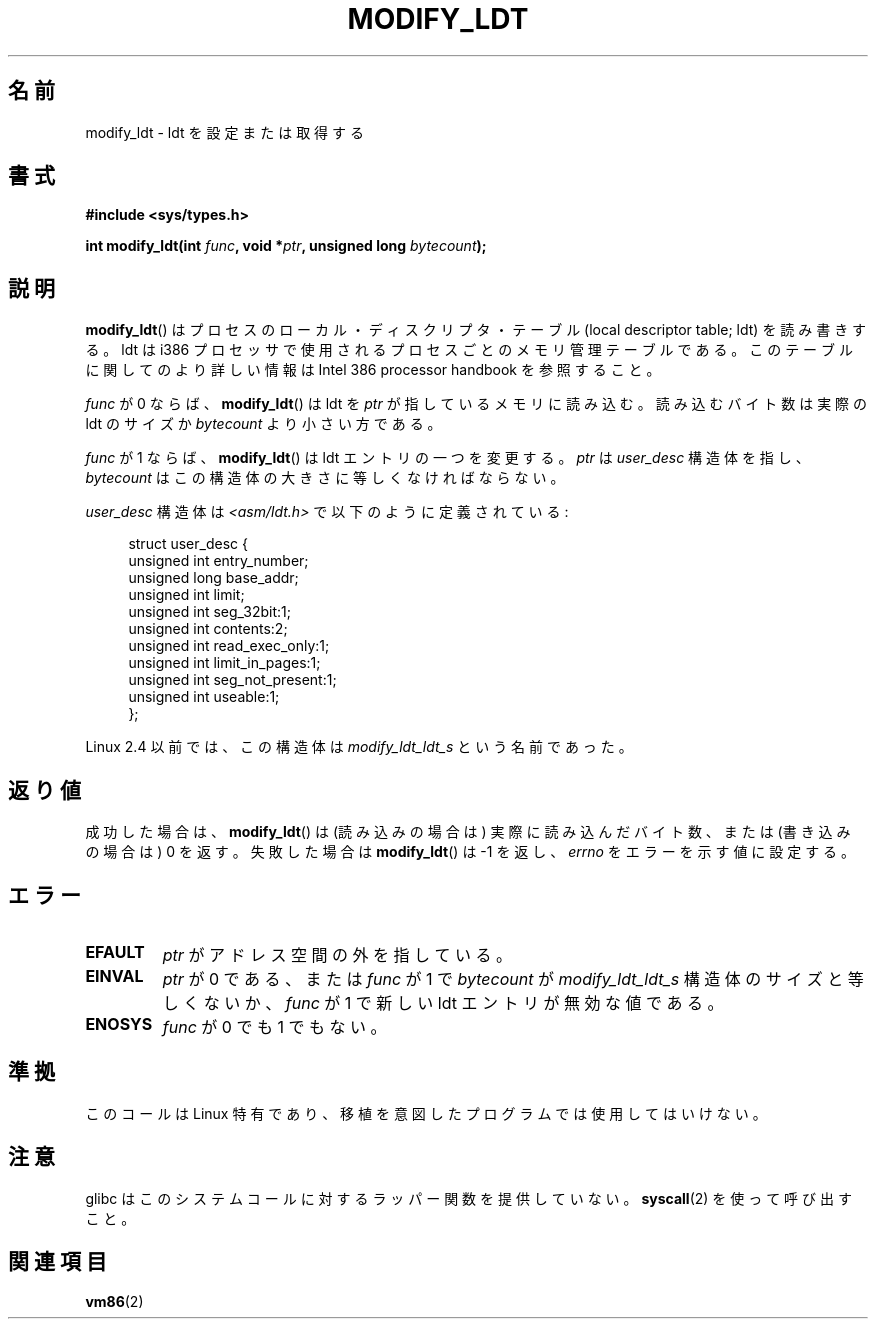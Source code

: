 .\" Hey Emacs! This file is -*- nroff -*- source.
.\"
.\" Copyright (c) 1995 Michael Chastain (mec@duracef.shout.net), 22 July 1995.
.\"
.\" This is free documentation; you can redistribute it and/or
.\" modify it under the terms of the GNU General Public License as
.\" published by the Free Software Foundation; either version 2 of
.\" the License, or (at your option) any later version.
.\"
.\" The GNU General Public License's references to "object code"
.\" and "executables" are to be interpreted as the output of any
.\" document formatting or typesetting system, including
.\" intermediate and printed output.
.\"
.\" This manual is distributed in the hope that it will be useful,
.\" but WITHOUT ANY WARRANTY; without even the implied warranty of
.\" MERCHANTABILITY or FITNESS FOR A PARTICULAR PURPOSE.  See the
.\" GNU General Public License for more details.
.\"
.\" You should have received a copy of the GNU General Public
.\" License along with this manual; if not, write to the Free
.\" Software Foundation, Inc., 59 Temple Place, Suite 330, Boston, MA 02111,
.\" USA.
.\"
.\" Japanese Version Copyright (c) 1997 HANATAKA Shinya
.\"         all rights reserved.
.\" Translated 1997-02-23, HANATAKA Shinya <hanataka@abyss.rim.or.jp>
.\" Updated & Modified 2005-02-24, Yuichi SATO <ysato444@yahoo.co.jp>
.\" Updated 2007-06-18, Akihiro MOTOKI <amotoki@dd.iij4u.or.jp>, LDP v2.57
.\"
.\"WORD:	ldt			ldt
.\"WORD:	local descriptor table	ローカル・ディスクリプタ・テーブル
.\"WORD:	processer		プロセッサ
.\"WORD:	entry			エントリ
.\"
.TH MODIFY_LDT 2 2007-06-01 "Linux" "Linux Programmer's Manual"
.SH 名前
modify_ldt \- ldt を設定または取得する
.SH 書式
.nf
.B #include <sys/types.h>
.sp
.BI "int modify_ldt(int " "func" ", void *" "ptr" ", unsigned long " "bytecount" );
.fi
.SH 説明
.BR modify_ldt ()
はプロセスのローカル・ディスクリプタ・テーブル (local descriptor table; ldt)
を読み書きする。
ldt は i386 プロセッサで使用されるプロセスごとのメモリ管理テーブルである。
このテーブルに関してのより詳しい情報は Intel 386 processor handbook を
参照すること。
.PP
.I func
が 0 ならば、
.BR modify_ldt ()
は ldt を
.I ptr
が指しているメモリに読み込む。
読み込むバイト数は実際の ldt のサイズか
.I bytecount
より小さい方である。
.PP
.I func
が 1 ならば、
.BR modify_ldt ()
は ldt エントリの一つを変更する。
.I ptr
は
.I user_desc
構造体を指し、
.I bytecount
はこの構造体の大きさに等しくなければならない。
.\"
.\" FIXME ? say something about func == 2 ans func == 0x11?
.\" In Linux 2.4, func == 2 returned "the default ldt"
.\" In Linux 2.6, func == 2 is a nop, returning a zeroed out structure.
.\" Linux 2.4 and 2.6 implement an operation for func == 0x11

.I user_desc
構造体は \fI<asm/ldt.h>\fP で以下のように定義されている:
.in +4n
.nf

struct user_desc {
    unsigned int  entry_number;
    unsigned long base_addr;
    unsigned int  limit;
    unsigned int  seg_32bit:1;
    unsigned int  contents:2;
    unsigned int  read_exec_only:1;
    unsigned int  limit_in_pages:1;
    unsigned int  seg_not_present:1;
    unsigned int  useable:1;
};
.fi
.in
.PP
Linux 2.4 以前では、この構造体は
.I modify_ldt_ldt_s
という名前であった。
.\" .PP
.\" ldt は呼び出し元プロセスに固有のものである。
.\" 他のプロセスやカーネルのアドレス空間を含むように ldt を変更しようすると、
.\" プロセスアドレス空間の外のメモリにアクセスしようとしたときに、
.\" セグメンテーション違反 (segmentation violation) になる。
.\" メモリ保護はページングレイヤで実施される。
.SH 返り値
成功した場合は、
.BR modify_ldt ()
は (読み込みの場合は) 実際に読み込んだバイト数、
または (書き込みの場合は) 0 を返す。
失敗した場合は
.BR modify_ldt ()
は \-1 を返し、
.I errno
をエラーを示す値に設定する。
.SH エラー
.TP
.B EFAULT
.I ptr
がアドレス空間の外を指している。
.TP
.B EINVAL
.I ptr
が 0 である、
または
.I func
が 1 で
.I bytecount
が
.I modify_ldt_ldt_s
構造体のサイズと等しくないか、
.I func
が 1 で新しい ldt エントリが無効な値である。
.TP
.B ENOSYS
.I func
が 0 でも 1 でもない。
.SH 準拠
このコールは Linux 特有であり、移植を意図したプログラムでは
使用してはいけない。
.SH 注意
glibc はこのシステムコールに対するラッパー関数を提供していない。
.BR syscall (2)
を使って呼び出すこと。
.SH 関連項目
.BR vm86 (2)
